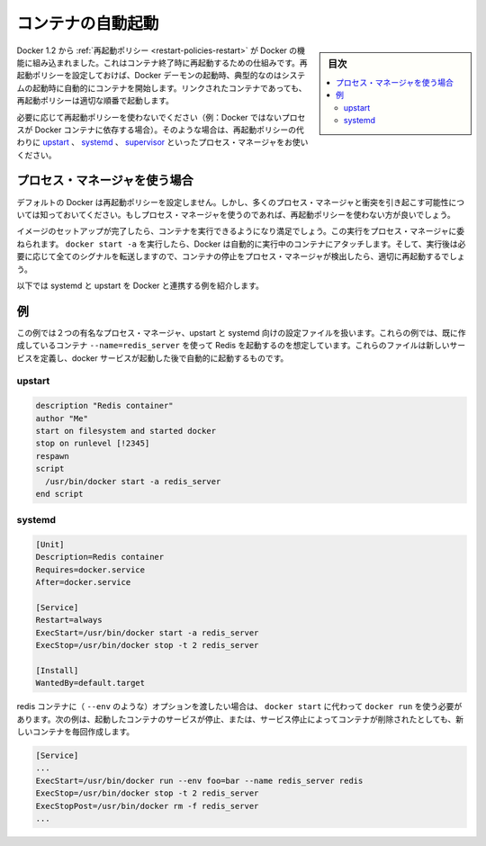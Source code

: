 .. -*- coding: utf-8 -*-
.. URL: https://docs.docker.com/engine/admin/host_integration/
.. SOURCE: https://github.com/docker/docker/blob/master/docs/admin/host_integration.md
   doc version: 1.12
      https://github.com/docker/docker/commits/master/docs/admin/host_integration.md
.. check date: 2016/07/09
.. Commits on Jul 1, 2016 48744e03e951c7ab4be180fbf6c1f56108512efa
.. ---------------------------------------------------------------------------

.. Automatically start containers

.. _host_integration-automatically-start-containers:

=======================================
コンテナの自動起動
=======================================

.. sidebar:: 目次

   .. contents:: 
       :depth: 3
       :local:

.. As of Docker 1.2, restart policies are the built-in Docker mechanism for restarting containers when they exit. If set, restart policies will be used when the Docker daemon starts up, as typically happens after a system boot. Restart policies will ensure that linked containers are started in the correct order.

Docker 1.2 から :ref:`再起動ポリシー <restart-policies-restart>` が Docker の機能に組み込まれました。これはコンテナ終了時に再起動するための仕組みです。再起動ポリシーを設定しておけば、Docker デーモンの起動時、典型的なのはシステムの起動時に自動的にコンテナを開始します。リンクされたコンテナであっても、再起動ポリシーは適切な順番で起動します。

.. If restart policies don’t suit your needs (i.e., you have non-Docker processes that depend on Docker containers), you can use a process manager like upstart, systemd or supervisor instead.

必要に応じて再起動ポリシーを使わないでください（例：Docker ではないプロセスが Docker コンテナに依存する場合）。そのような場合は、再起動ポリシーの代わりに `upstart <http://upstart.ubuntu.com/>`_ 、 `systemd <http://freedesktop.org/wiki/Software/systemd/>`_ 、 `supervisor <http://supervisord.org/>`_  といったプロセス・マネージャをお使いください。

.. Using a process manager

.. _host_integration-using-a-process-manager:

プロセス・マネージャを使う場合
==============================

.. Docker does not set any restart policies by default, but be aware that they will conflict with most process managers. So don’t set restart policies if you are using a process manager.

デフォルトの Docker は再起動ポリシーを設定しません。しかし、多くのプロセス・マネージャと衝突を引き起こす可能性については知っておいてください。もしプロセス・マネージャを使うのであれば、再起動ポリシーを使わない方が良いでしょう。

.. When you have finished setting up your image and are happy with your running container, you can then attach a process manager to manage it. When you run docker start -a, Docker will automatically attach to the running container, or start it if needed and forward all signals so that the process manager can detect when a container stops and correctly restart it.

イメージのセットアップが完了したら、コンテナを実行できるようになり満足でしょう。この実行をプロセス・マネージャに委ねられます。 ``docker start -a`` を実行したら、Docker は自動的に実行中のコンテナにアタッチします。そして、実行後は必要に応じて全てのシグナルを転送しますので、コンテナの停止をプロセス・マネージャが検出したら、適切に再起動するでしょう。

.. Here are a few sample scripts for systemd and upstart to integrate with Docker.

以下では systemd と upstart を Docker と連携する例を紹介します。

.. Examples

.. _host_integration-examples:

例
==========

.. The examples below show configuration files for two popular process managers, upstart and systemd. In these examples, we’ll assume that we have already created a container to run Redis with --name=redis_server. These files define a new service that will be started after the docker daemon service has started.

この例では２つの有名なプロセス・マネージャ、upstart と systemd 向けの設定ファイルを扱います。これらの例では、既に作成しているコンテナ ``--name=redis_server`` を使って Redis を起動するのを想定しています。これらのファイルは新しいサービスを定義し、docker サービスが起動した後で自動的に起動するものです。

.. upstart

.. _host_integration-upstart:

upstart
----------

.. code-block:: bash

   description "Redis container"
   author "Me"
   start on filesystem and started docker
   stop on runlevel [!2345]
   respawn
   script
     /usr/bin/docker start -a redis_server
   end script

.. systemd

.. _host_integration-systemd:

systemd
----------

.. code-block:: bash

   [Unit]
   Description=Redis container
   Requires=docker.service
   After=docker.service
   
   [Service]
   Restart=always
   ExecStart=/usr/bin/docker start -a redis_server
   ExecStop=/usr/bin/docker stop -t 2 redis_server
   
   [Install]
   WantedBy=default.target

.. If you need to pass options to the redis container (such as --env), then you’ll need to use docker run rather than docker start. This will create a new container every time the service is started, which will be stopped and removed when the service is stopped.

redis コンテナに（ ``--env`` のような）オプションを渡したい場合は、 ``docker start`` に代わって ``docker run`` を使う必要があります。次の例は、起動したコンテナのサービスが停止、または、サービス停止によってコンテナが削除されたとしても、新しいコンテナを毎回作成します。

.. code-block:: bash

   [Service]
   ...
   ExecStart=/usr/bin/docker run --env foo=bar --name redis_server redis
   ExecStop=/usr/bin/docker stop -t 2 redis_server
   ExecStopPost=/usr/bin/docker rm -f redis_server
   ...

.. seealso:: 

   Automatically start containers
      https://docs.docker.com/engine/admin/host_integration/
